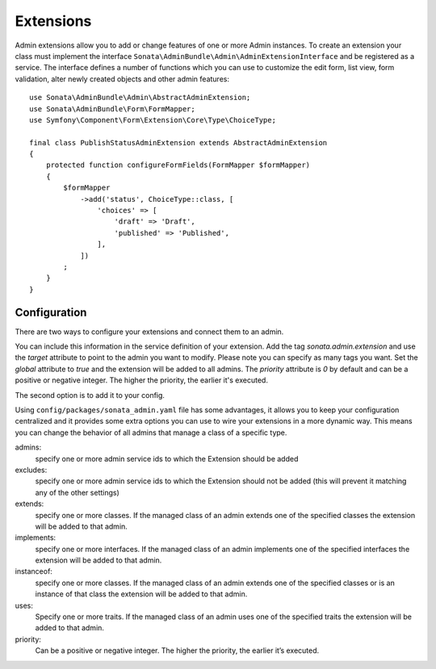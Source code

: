 Extensions
==========

Admin extensions allow you to add or change features of one or more Admin
instances. To create an extension your class
must implement the interface ``Sonata\AdminBundle\Admin\AdminExtensionInterface``
and be registered as a service. The interface defines a number of functions which
you can use to customize the edit form, list view, form validation, alter newly
created objects and other admin features::

    use Sonata\AdminBundle\Admin\AbstractAdminExtension;
    use Sonata\AdminBundle\Form\FormMapper;
    use Symfony\Component\Form\Extension\Core\Type\ChoiceType;

    final class PublishStatusAdminExtension extends AbstractAdminExtension
    {
        protected function configureFormFields(FormMapper $formMapper)
        {
            $formMapper
                ->add('status', ChoiceType::class, [
                    'choices' => [
                        'draft' => 'Draft',
                        'published' => 'Published',
                    ],
                ])
            ;
        }
    }

Configuration
~~~~~~~~~~~~~

There are two ways to configure your extensions and connect them to an admin.

You can include this information in the service definition of your extension.
Add the tag *sonata.admin.extension* and use the *target* attribute to point to
the admin you want to modify. Please note you can specify as many tags you want.
Set the *global* attribute to *true* and the extension will be added to all admins.
The *priority* attribute is *0* by default and can be a positive or negative integer.
The higher the priority, the earlier it's executed.

.. configuration-block::

    .. code-block:: yaml

        # config/services.yaml

        services:
            app.publish.extension:
                class: App\Admin\Extension\PublishStatusAdminExtension
                tags:
                    - { name: sonata.admin.extension, target: app.admin.article }
                    - { name: sonata.admin.extension, target: app.admin.blog }

            app.order.extension:
                class: App\Admin\Extension\OrderAdminExtension
                tags:
                    - { name: sonata.admin.extension, global: true }

            app.important.extension:
                class: App\Admin\Extension\ImportantAdminExtension
                tags:
                    - { name: sonata.admin.extension, priority: 5 }

The second option is to add it to your config.

.. configuration-block::

    .. code-block:: yaml

        # config/packages/sonata_admin.yaml

        sonata_admin:
            extensions:
                app.publish.extension:
                    admins:
                        - app.admin.article

Using ``config/packages/sonata_admin.yaml`` file has some advantages, it allows you to keep your configuration centralized and it provides some
extra options you can use to wire your extensions in a more dynamic way. This means you can change the behavior of all
admins that manage a class of a specific type.

admins:
    specify one or more admin service ids to which the Extension should be added

excludes:
    specify one or more admin service ids to which the Extension should not be added (this will prevent it matching
    any of the other settings)

extends:
    specify one or more classes. If the managed class of an admin extends one of the specified classes the extension
    will be added to that admin.

implements:
    specify one or more interfaces. If the managed class of an admin implements one of the specified interfaces the
    extension will be added to that admin.

instanceof:
    specify one or more classes. If the managed class of an admin extends one of the specified classes or is an instance
    of that class the extension will be added to that admin.

uses:
    Specify one or more traits. If the managed class of an admin uses one of the specified traits the extension will be
    added to that admin.

priority:
    Can be a positive or negative integer. The higher the priority, the earlier it’s executed.

.. configuration-block::

    .. code-block:: yaml

        # config/packages/sonata_admin.yaml

        sonata_admin:
            extensions:
                app.publish.extension:
                    admins:
                        - app.admin.article
                    implements:
                        - App\Publish\PublishStatusInterface
                    excludes:
                        - app.admin.blog
                        - app.admin.news
                    extends:
                        - App\Document\Blog
                    instanceof:
                        -  App\Document\Page
                    uses:
                        -  App\Trait\Timestampable
